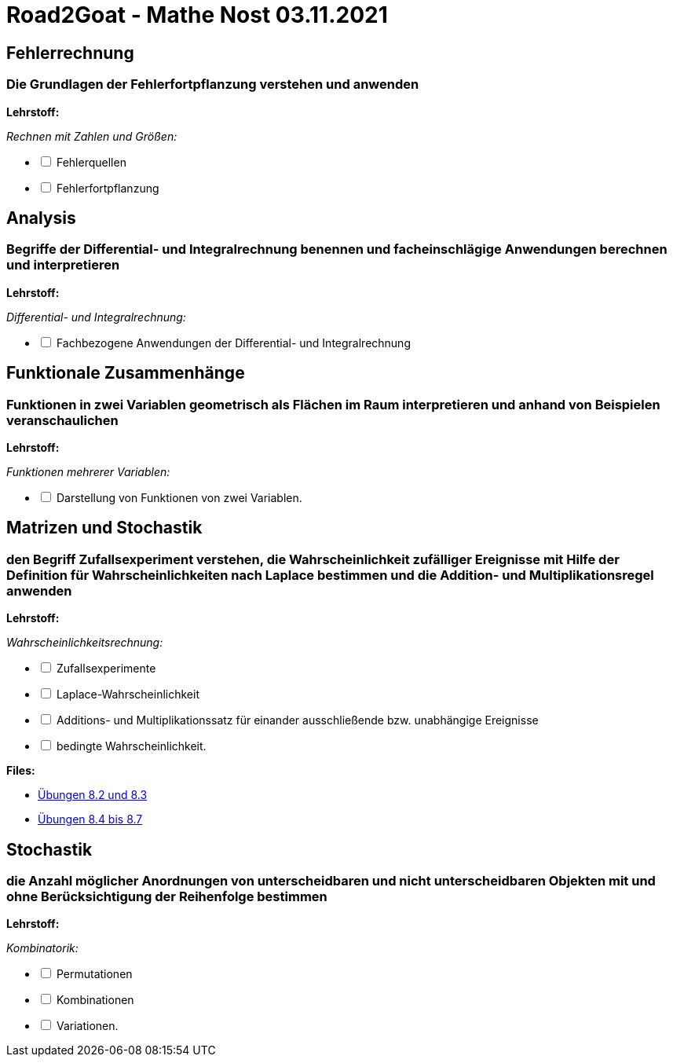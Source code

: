 = Road2Goat - Mathe Nost 03.11.2021

== Fehlerrechnung

=== Die Grundlagen der Fehlerfortpflanzung verstehen und anwenden

*Lehrstoff:*

_Rechnen mit Zahlen und Größen:_
[%interactive]
* [ ] Fehlerquellen
* [ ] Fehlerfortpflanzung

== Analysis

=== Begriffe der Differential- und Integralrechnung benennen und facheinschlägige Anwendungen berechnen und interpretieren

*Lehrstoff:*

_Differential- und Integralrechnung:_

[%interactive]
* [ ] Fachbezogene Anwendungen der Differential- und Integralrechnung

== Funktionale Zusammenhänge

=== Funktionen in zwei Variablen geometrisch als Flächen im Raum interpretieren und anhand von Beispielen veranschaulichen

*Lehrstoff:*

_Funktionen mehrerer Variablen:_

[%interactive]
* [ ] Darstellung von Funktionen von zwei Variablen.

== Matrizen und Stochastik

=== den Begriff Zufallsexperiment verstehen, die Wahrscheinlichkeit zufälliger Ereignisse mit Hilfe der Definition für Wahrscheinlichkeiten nach Laplace bestimmen und die Addition- und Multiplikationsregel anwenden

*Lehrstoff:*

_Wahrscheinlichkeitsrechnung:_

[%interactive]
* [ ] Zufallsexperimente
* [ ] Laplace-Wahrscheinlichkeit
* [ ] Additions- und Multiplikationssatz für einander ausschließende bzw. unabhängige Ereignisse
* [ ] bedingte Wahrscheinlichkeit.

*Files:*

* link:../files/8.2-8.3.pdf[Übungen 8.2 und 8.3]

* link:../files/wrsl-teil1.pdf[Übungen 8.4 bis 8.7]

== Stochastik

=== die Anzahl möglicher Anordnungen von unterscheidbaren und nicht unterscheidbaren Objekten mit und ohne Berücksichtigung der Reihenfolge bestimmen

*Lehrstoff:*

_Kombinatorik:_

[%interactive]
* [ ] Permutationen
* [ ] Kombinationen
* [ ] Variationen.

